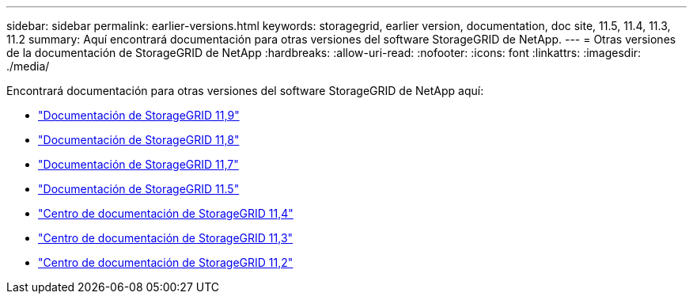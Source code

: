 ---
sidebar: sidebar 
permalink: earlier-versions.html 
keywords: storagegrid, earlier version, documentation, doc site, 11.5, 11.4, 11.3, 11.2 
summary: Aquí encontrará documentación para otras versiones del software StorageGRID de NetApp. 
---
= Otras versiones de la documentación de StorageGRID de NetApp
:hardbreaks:
:allow-uri-read: 
:nofooter: 
:icons: font
:linkattrs: 
:imagesdir: ./media/


[role="lead"]
Encontrará documentación para otras versiones del software StorageGRID de NetApp aquí:

* https://docs.netapp.com/us-en/storagegrid/index.html["Documentación de StorageGRID 11,9"^]
* https://docs.netapp.com/us-en/storagegrid-118/index.html["Documentación de StorageGRID 11,8"^]
* https://docs.netapp.com/us-en/storagegrid-117/index.html["Documentación de StorageGRID 11,7"^]
* https://docs.netapp.com/us-en/storagegrid-115/index.html["Documentación de StorageGRID 11.5"^]
* https://docs.netapp.com/sgws-114/index.jsp["Centro de documentación de StorageGRID 11,4"^]
* https://docs.netapp.com/sgws-113/index.jsp["Centro de documentación de StorageGRID 11,3"^]
* https://docs.netapp.com/sgws-112/index.jsp["Centro de documentación de StorageGRID 11,2"^]

